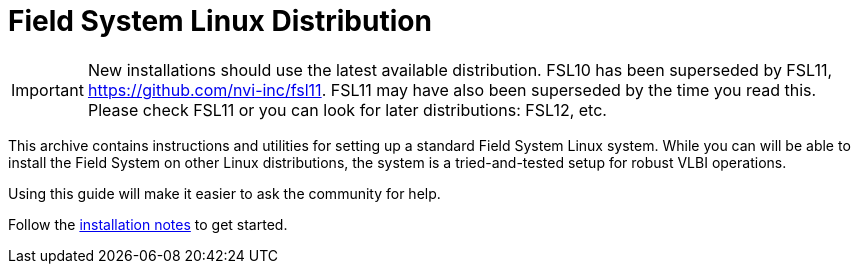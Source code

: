//
// Copyright (c) 2020, 2025 NVI, Inc.
//
// This file is part of the FSL10 Linux distribution.
// (see http://github.com/nvi-inc/fsl10).
//
// This program is free software: you can redistribute it and/or modify
// it under the terms of the GNU General Public License as published by
// the Free Software Foundation, either version 3 of the License, or
// (at your option) any later version.
//
// This program is distributed in the hope that it will be useful,
// but WITHOUT ANY WARRANTY; without even the implied warranty of
// MERCHANTABILITY or FITNESS FOR A PARTICULAR PURPOSE.  See the
// GNU General Public License for more details.
//
// You should have received a copy of the GNU General Public License
// along with this program. If not, see <http://www.gnu.org/licenses/>.
//

= Field System Linux Distribution

IMPORTANT: New installations should use the latest available
distribution. FSL10 has been superseded by FSL11,
https://github.com/nvi-inc/fsl11. FSL11 may have also been superseded
by the time you read this. Please check FSL11 or you can look for
later distributions: FSL12, etc.

This archive contains instructions and utilities for setting up a standard Field System Linux system.
While you can will be able to install the Field System on other Linux distributions, the system
is a tried-and-tested setup for robust VLBI operations. 

Using this guide will make it easier to
ask the community for help.

Follow the https://nvi-inc.github.io/fsl10[installation notes] to get started.
